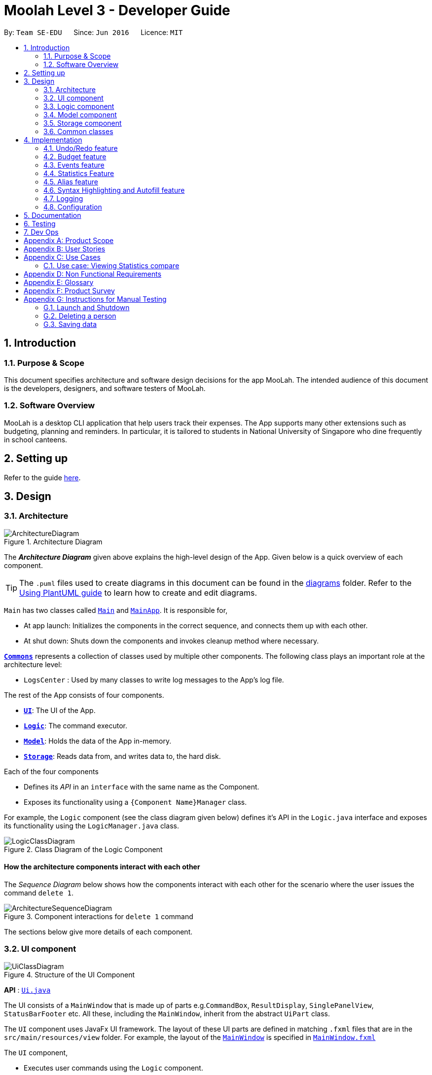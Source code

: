 = Moolah Level 3 - Developer Guide
:site-section: DeveloperGuide
:toc:
:toc-title:
:toc-placement: preamble
:sectnums:
:imagesDir: images
:stylesDir: stylesheets
:xrefstyle: full
ifdef::env-github[]
:tip-caption: :bulb:
:note-caption: :information_source:
:warning-caption: :warning:
endif::[]
:repoURL: https://github.com/AY1920S1-CS2103T-T11-1/main

By: `Team SE-EDU`      Since: `Jun 2016`      Licence: `MIT`

== Introduction

=== Purpose & Scope
This document specifies architecture and software design decisions for the app MooLah.
The intended audience of this document is the developers, designers, and software testers of MooLah.

=== Software Overview
MooLah is a desktop CLI application that help users track their expenses.
The App supports many other extensions such as budgeting, planning and reminders.
In particular, it is tailored to students in National University of Singapore who dine frequently in school canteens.

== Setting up

Refer to the guide <<SettingUp#, here>>.

== Design

[[Design-Architecture]]
=== Architecture

.Architecture Diagram
image::ArchitectureDiagram.png[]

The *_Architecture Diagram_* given above explains the high-level design of the App. Given below is a quick overview of each component.

[TIP]
The `.puml` files used to create diagrams in this document can be found in the link:{repoURL}/docs/diagrams/[diagrams] folder.
Refer to the <<UsingPlantUml#, Using PlantUML guide>> to learn how to create and edit diagrams.

`Main` has two classes called link:{repoURL}/src/main/java/seedu/address/Main.java[`Main`] and link:{repoURL}/src/main/java/seedu/address/MainApp.java[`MainApp`]. It is responsible for,

* At app launch: Initializes the components in the correct sequence, and connects them up with each other.
* At shut down: Shuts down the components and invokes cleanup method where necessary.

<<Design-Commons,*`Commons`*>> represents a collection of classes used by multiple other components.
The following class plays an important role at the architecture level:

* `LogsCenter` : Used by many classes to write log messages to the App's log file.

The rest of the App consists of four components.

* <<Design-Ui,*`UI`*>>: The UI of the App.
* <<Design-Logic,*`Logic`*>>: The command executor.
* <<Design-Model,*`Model`*>>: Holds the data of the App in-memory.
* <<Design-Storage,*`Storage`*>>: Reads data from, and writes data to, the hard disk.

Each of the four components

* Defines its _API_ in an `interface` with the same name as the Component.
* Exposes its functionality using a `{Component Name}Manager` class.

For example, the `Logic` component (see the class diagram given below) defines it's API in the `Logic.java` interface and exposes its functionality using the `LogicManager.java` class.

.Class Diagram of the Logic Component
image::LogicClassDiagram.png[]

[discrete]
==== How the architecture components interact with each other

The _Sequence Diagram_ below shows how the components interact with each other for the scenario where the user issues the command `delete 1`.

.Component interactions for `delete 1` command
image::ArchitectureSequenceDiagram.png[]

The sections below give more details of each component.

[[Design-Ui]]
=== UI component

.Structure of the UI Component
image::UiClassDiagram.png[]

*API* : link:{repoURL}/src/main/java/seedu/address/ui/Ui.java[`Ui.java`]

The UI consists of a `MainWindow` that is made up of parts e.g.`CommandBox`, `ResultDisplay`, `SinglePanelView`, `StatusBarFooter` etc. All these, including the `MainWindow`, inherit from the abstract `UiPart` class.

The `UI` component uses JavaFx UI framework. The layout of these UI parts are defined in matching `.fxml` files that are in the `src/main/resources/view` folder. For example, the layout of the link:{repoURL}/src/main/java/seedu/address/ui/MainWindow.java[`MainWindow`] is specified in link:{repoURL}/src/main/resources/view/MainWindow.fxml[`MainWindow.fxml`]

The `UI` component,

* Executes user commands using the `Logic` component.
* Listens for changes to `Model` data so that the UI can be updated with the modified data.


The content being shown in the `MainWindow` is managed by the ``SinglePanelView`` which supports the following operations:
``SinglePanelView#viewPanel(panelName)``
``SinglePanelView#hasPanel(panelName)``
``SinglePanelView#getPanel(panelName)``
``SinglePanelView#setPanel(panelName, panel)``

image::SinglePanelViewClassDiagram.png[]

Users may change between the visible panels through the CLI by using the `view` command.
The following sequence diagram shows the events which occur in order to change the the UI component displayed in the main window.

image::ViewPanelSequenceDiagram.png[]



[[Design-Logic]]
=== Logic component

[[fig-LogicClassDiagram]]
.Structure of the Logic Component
image::LogicClassDiagram.png[]

*API* :
link:{repoURL}/src/main/java/seedu/address/logic/Logic.java[`Logic.java`]

.  `Logic` uses the `MooLahParser` class to parse the user command.
.  This results in a `Command` object which is executed by the `LogicManager`.
.  The command execution can affect the `Model` (e.g. adding a person).
.  The result of the command execution is encapsulated as a `CommandResult` object which is passed back to the `Ui`.
.  In addition, the `CommandResult` object can also instruct the `Ui` to perform certain actions, such as displaying help to the user.

Given below is the Sequence Diagram for interactions within the `Logic` component for the `execute("delete 1")` API call.

.Interactions Inside the Logic Component for the `delete 1` Command
image::DeleteSequenceDiagram.png[]

NOTE: The lifeline for `DeleteCommandParser` should end at the destroy marker (X) but due to a limitation of PlantUML, the lifeline reaches the end of diagram.

[[Design-Model]]
=== Model component

.Structure of the Model Component
image::ModelClassDiagram.png[]

*API* : link:{repoURL}/src/main/java/seedu/address/model/Model.java[`Model.java`]

The `Model`,

* stores a `UserPref` object that represents the user's preferences.
* stores the MooLah data.
* exposes an unmodifiable `ObservableList<Person>` that can be 'observed' e.g. the UI can be bound to this list so that the UI automatically updates when the data in the list change.
* does not depend on any of the other three components.

[NOTE]
As a more OOP model, we can store a `Tag` list in `MooLah`, which `Person` can reference. This would allow `MooLah` to only require one `Tag` object per unique `Tag`, instead of each `Person` needing their own `Tag` object. An example of how such a model may look like is given below. +
 +
image:BetterModelClassDiagram.png[]

[[Design-Storage]]
=== Storage component

.Structure of the Storage Component
image::StorageClassDiagram.png[]

*API* : link:{repoURL}/src/main/java/seedu/address/storage/Storage.java[`Storage.java`]

The `Storage` component,

* can save `UserPref` objects in json format and read it back.
* can save the MooLah data in json format and read it back.

[[Design-Commons]]
=== Common classes

Classes used by multiple components are in the `seedu.addressbook.commons` package.

== Implementation

This section describes some noteworthy details on how certain features are implemented.

// category::undoredo[]
=== Undo/Redo feature
==== Implementation

The undo/redo functionality is facilitated by `ModelHistory` which is an instance-level member for models.
Internally, it stores model snapshots by using two stacks: `pastModels` and `futureModels`.
With the addition of model history, now `Model` also supports these operations:

* `Model#addToHistory()` -- Moves the history forward by saving the current model snapshot in its past history and clearing the future history.
* `Model#rollback()` -- Restores the state to the immediate previous model in the history.
* `Model#migrate()` -- Forwards the state to the immediate next model in the history.

`ModelHistory` only stores histories of models which were about to be (or are going to be) executed by model-changing commands.
As some of the commands available are intuitively not undoable (e.g. `help`), we make commands extend to either `UndoableCommand` or a non-undoable `Command` classes.
So, the `Model#addToHistory()` will only be called if the command to be executed is an instance of `UndoableCommand`.

Given below is an example usage scenario and how the undo/redo mechanism behaves at each step.

Step 1. The user launches the application for the first time. The current `ModelHistory` is now empty.

image::UndoRedoState0.png[]

Step 2. The user executes `add d/Chicken Rice p/2.50 ...` command to add an expense.
The `add` command, being an `UndoableCommand`, calls `Model#addToHistory()`, which saves the state of the model just before the command executes to `pastModels`, and `futureModels` is cleared.

image::UndoRedoState1.png[]

Step 3. The user executes `delete 1` to delete the first expense on the list. The `delete` command, also an `UndoableCommand`, calls `Model#addToHistory()`, inserting another entry to the `pastModels` and clearing `futureModels` again.

image::UndoRedoState2.png[]

[NOTE]
If a command fails its execution, it will not call `Model#addToHistory()`, so the model will not be saved into `ModelHistory`.

Step 4. The user now decides that deleting the expense was a mistake, and decides to undo that action by executing the `undo` command. The `undo` command will call `Model#rollbackModel()`, which will retrieve the immediate previous model in history, adding the current model to the future history of the retrieved model, and restores the model according to that state.

image::UndoRedoState3.png[]

[NOTE]
If `pastModels` is empty, then there are no previous models to roll back. The `undo` command uses `Model#canRollback()` to check if this is the case. If so, it will return an error to the user rather than attempting to perform the undo.

The following sequence diagram shows how the undo command works:

image::UndoSequenceDiagram.png[]

NOTE: The lifeline for `UndoCommand` should end at the destroy marker (X) but due to a limitation of PlantUML, the lifeline reaches the end of diagram.

Inversely, the `redo` command calls `Model#migrate()`, which retrieves the immediate next model in history, adds the current model to the past history of the retrieved model, and resets the model according to that snapshot.

[NOTE]
If `futureModels` is empty, then there are no snapshots to be redone. The `redo` command uses `Model#canMigrate()` to check if this is the case. If so, it will return an error to the user rather than attempting to perform the redo.

==== Design Considerations

===== Aspect: How undo & redo executes

* **Alternative 1 (current choice):** Saves the entire model.
** Pros: Easier to implement.
** Cons: May have performance issues in terms of memory usage.
* **Alternative 2:** Individual commands have their own counter-command that can negate the effects.
** Pros: Quite intuitive (e.g. for `add`, just do `delete` to counter it).
** Cons: We must ensure that the implementation of each individual command are correct.

We choose Alternative 1 as this approach will be less likely to cause problems specific to restoring the state to the way it was before the execution of a command,
as some commands will create a problem specific on their own which might not be supported by the proposed counter-command.
As an example, to undo `delete 3`, we must re-add that expense to that specific position, which at the moment is not supported
by the `add` command.

// end::undoredo[]


// category::budget[]
=== Budget feature
==== Implementation

The budget feature allows users to add a budget and track expenses under this budget.
When a budget is added, it is automatically set to the primary budget, and all expenses added after that
will be tracked under this budget. If the user wants to track an expense under a different budget, he
switches to the target budget first, before adding the expense.

Each `Budget` has 8 fields:

* description: `Description` - budget name
* amount: `Price` - amount of budget limit
* startDate: `Timestamp` - the start date of the budget (for the current period)
* endDate: `Timestamp`- the end date of the budget (for the current period)
* period: `Period` - the recurring period of the budget
* expenses: `ObservableList<Expense>` - the list of all expenses under this budget
* isPrimary: `boolean` - a flag indicating the primary status of this budget
* proportionUsed: `Percentage` - the proportion of the total amount that has been used up

image::BudgetClassDiagram.png[]


Each budget, once added, will recur infinitely. This is achieved by the Budget#refresh() method, which checks whether
the budget has expired, and refreshes it to a new period if necessary, upon launching MooLah.

A budget is like a sliding window that moves in the positive direction of time axis. The window has a fixed size,
which is the period of the budget. Only expenses within the current window will be shown in the app. Every time
the budget refreshes, the window "slides" to the next period, starting with an empty screen that gradually gets
populated with newly added expenses over time.

A budget keeps a list of all expenses ever been tracked by this budget, including historical ones. Additionally,

it has a method Budget#getCurrentPeriodExpenses() that generates a filtered list of expenses within the current budgeting
period, which interacts with GUI to be shown in the current screen.

The fundamental classes of the budget feature are:

* `Budget` : main functional backend class
* `JsonAdaptedBudget` : for storage of a `Budget` object in Json format
* `UniqueBudgetList` : a list of non-duplicate budgets in MooLah
* `AddBudgetCommand` and `SwitchBudgetCommand` : budget-related commands
        `AddBudgetCommand` creates a new `Budget` and adds it to `UniqueBudgetList`
        `SwitchBudgetCommand` switches the primary budget to the specified budget
* `AddBudgetCommandParser` and `SwitchBudgetCommandParser` : for parsing CLI input into commands


Here are the class diagrams of the two key commands related to Budget:

AddBudgetCommand: Adds a new Budget to MooLah
image::AddBudgetCommandClassDiagram.png[]

SwitchBudgetCommand: Switches the primary Budget to another
image::SwitchBudgetCommandClassDiagram.png[]

Additionally, util class `Percentage` wraps a percentage for easier calculation and validation of proportionUsed.

image::PercentageClassDiagram.png[]


The following sequence diagram shows how the add budget operation works:

image::AddBudgetSequenceDiagram.png[]


NOTE: The lifeline for `AddBudgetCommandParser` and `AddBudgetCommand` should end at the destroy marker (X) but due to
a limitation of PlantUML, the lifeline reaches the end of diagram.

The following activity diagram summarizes what happens to budgets when the app launches and when a new expense is added:


image::BudgetActivityDiagram.png[]

==== Design Considerations

===== Aspect: Since Budget already keeps a list of Expenses, should Expense have a Budget field?

* **Alternative 1:** Expense has a Budget field
** Pros: Easier to manage expenses.
** Cons: Causes cyclical dependency, and reduces testability. Also, this will cause infinite loop when creating
JsonAdaptedExpense and JsonAdaptedBudget.
* **Alternative 2:** Expense does not have reference to Budget
** Pros: Less coupling.
** Cons: When reconstructing MooLah from json file, system does not know which budget to add the past expenses to.
* **Solution (Current implementation):**
Each Expense keeps a budgetName field which indicates the name of the Budget it is tracked under. Since UniqueBudgetList
checks for duplicate budget names, a name is sufficient to identify a Budget. Besides, since budgetName is of
`Description` type instead of `Budget` type, it is easy to convert to String, and resolves infinite loop when creating
json files. Also, the resulting JsonAdaptedExpense file will not be too long, since the "budgetName" property stores
only the budget name instead of the full budget object.


===== Aspect: Must every Expense be tracked under a Budget? Can one Expense be tracked under multiple Budgets?

* **Alternative 1:** Every Expense must be tracked under one, and only one Budget.
** Pros: Budgets would be a partition of all Expenses, which makes generating statistics (pie charts, etc.) easier.
** Cons: User would not be able to track Expenses that fall under multiple Budgets.

* **Alternative 2:** Allow expenses without a Budget.
** Pros: More flexible budgeting experience.
** Cons: Internal logic would be very confusing. GUI and statistics would be harder to implement.
* **Solution (Current implementation):**
Adopt Alternative 1. Every Expense must be tracked under one and only one Budget. If the expense is added before
adding any budgets, a default budget with a huge limit is created for tracking all expenses without a proper budget.
This ensures that the main screen has a budget and shows a budget status bar at all times. Besides, it leads to neater
statistics.
// end::budget[]

// category::events[]
=== Events feature
==== Implementation

The Events feature allows users to add events that are supposed to occur on a future date. On launch, MooLah will
remind users of upcoming events. MooLah will also notify the user about any events that are supposed to have
transpired, and allow them to automatically add these events as expenses.

The Events feature supports the `add`, `delete` and `events` command words.

Events are added the same way expenses are added on the command line. When the user inputs an add command,
MooLah determines whether an event or an expense should be added based on the date the user inputted in his command.
This is illustrated below:

image::AddExpenseOrEventActivityDiagram.png[]

The following sequence diagram shows how MooLah handles transpired events on launch:

image::TranspiredEventsSequenceDiagram.png[]

1. When MooLah launches, the `start` method of `UiManager` is called. `UiManager` then calls the `handleTranspiredEvents`
of `MainWindow`, which fetches all transpired events and notifies the user about them. It does so by first obtaining the
transpired events from the `Timekeeper` class by calling a series of getter methods.

2. Once the transpired events have been obtained, for each transpired event, a new `TranspiredEventWindow` will be
constructed. The transpired event will then be passed via `show`, a method of the newly constructed `TranspiredEventWindow`.
`show` will create a popup window that details the transpired event, and asks the user whether it should be added as an
expense. This popup window will have a 'Yes' and 'No' button.

3. If the user presses the 'Yes' button, the original command that the user inputted to add this particular event is fetched
and passed to the `execute` method of `LogicManager`, which executes command line inputs. Since the timestamp within this
original command now denotes a past or present date, an expense will be added.

4. If the user presses the 'No' button, the expense is not added.

5. After pressing either button, the popup window closes.

NOTE: As of Week 10, adding expenses to the same budget the event was added to is still a work in progress.

==== Design Considerations

===== Aspect: What command words should the Events feature use?

* ** Alternative 1:** `addevent`, `deleteevent`, etc.
** Pros: Makes it clear to the user that events are separate from expenses
** Cons: Somewhat clunky and redundant, especially since expenses and events share the same fields

* ** Alternative 2:** `add`, `delete`, etc. (i.e. same command words as adding expenses)
** Pros: More streamlined, makes use of the fact that expenses and events share the same fields
** Cons: The distinction between events and expenses is more blurry to the user

* **Solution (Current Implementation): **
Adopt Alternative 2. Since an event is ultimately an optional future expense that triggers on its
due date, it is significantly more intuitive and natural to allow users to add events the same way they add expenses.
MooLah can then easily tell whether the user intends to add an expense or an event by looking at the timestamp
the user inputs in the command.


===== Future Implementation (Coming in v2.0)

Users can set their expenses to recur. Recurring expenses will generate events daily/weekly/monthly (based on
the user's decision) that can then be added as expenses when their due dates are reached.

//end::events[]

// category::stats[]
=== Statistics Feature

The statistics feature is facilitated by the `Statistics` class, which is part of the `model` package.
Its main purpose is to allow users to have an alternative view for the entries in `MooLah`. The
main entries that `Statistics` interacts with are `Expense` and `Budget`, and the metrics chosen to be displayed
are handled mainly by `Statistics#calculateStatistics()`. The method recognises command words such as
`stats`, `statscompare` and `statstrend`, where each results in a different visual representation and represents
a different use case.

The final outcome of these interactions are reflected directly in `MainWindow`, as a popup whenever the command is received
by the command line.

NOTE: Ideally, it should result in an `Undo`-able page-transition instead of a popup to ensure better integration with the rest of the application.

==== `stats`

===== Implementation

The purpose of the `stats` command word is to request `MooLah` to visualise the total expenditure across
expenses of different categories as a percentage of the total expenditure of all expenses tracked under the budget
where the command is called. The visual representation used here will be a PieChart.

Given below is an example usage scenario and how the `stats` command word is handled by `MooLah`.


Step 1. The user enters the command `stats sd/01-10-2019 ed/01-11-2019` to visualise the total percentage of each category
as a percentage of total expenditure across all categories, in the primary budget.
The command is received by `AddressBookParser`, which then creates a `StatsCommandParser` object,
to subsequently help to parse the input by the user.

Step 2. The newly created `StatsCommandParser` calls `parse("stats sd/01-10-2019 ed/01-11-2019")`,
which in turns calls `ArgumentTokenizer.tokenize("sd/01-10-2019 ed/01-11-2019", PREFIX_START_DATE, PREFIX_END_DATE)` to
split the arguments into its preamble(the start date and end date). This returns an `ArgumentMultimap` object, `argMultimap` containing the split input.

Step 3. The `StatsCommandParser` object calls `ParserUtil.parseTimestamp(argMultimap.getValue(PREFIX_START_DATE).get())` which parses the arguments to get the start date.
The date, that is present in this example, is parsed into the correct form and the end date is obtained similarly with
`ParserUtil.parseTimestamp(argMultimap.getValue(PREFIX_END_DATE).get())`.
A `StatsCommand` object containing the start date and end date is created and returned to the `LogicManager`.

Step 4. The LogicManager calls `StatsCommand.execute()`, which calls `Model#getFilteredExpenseList()` to retrieve the list of expenses stored in MooLah.
The correct `Statistics` object, `statistics`, will be created with `startStatistic` and the `calculateStats` method, will switch to the correct mode,
to produce the correct feedback to the user, as well as update the attributes in `statistics`.

Step 5. Percentages, categories and the title description of the `Statistics` will be used to create the `CommandResult` object,
which is returned to the `LogicManager` and subsequently to the UI where a popup in the form of a pie chart will be generated.


The following sequence diagram shows how the `stats` operation works:

image::BasicStatisticsCommand.png[]

Figure 1. Sequence Diagram for executing a `StatsCommand`


The following reference diagram shows how `StatsCommandParser` decides on the user's start date and end date for the different cases.
This is used mainly to illustrate the interactions in Steps 2 to 3.

image::StatsCommandParser.png[]

Figure 2. Reference Diagram for deciding start date and end date for a `StatsCommand`


NOTE: As of Week 10, the design of `StatsCommand.execute()` in Step 4 is still a work in progress because of concurrent refactoring, developing command words
and other dependencies due to outdated methods that causes a depreciated return type to still be in use. This should be resolved ideally by v1.3.


==== Design Considerations

When designing the interaction of `Statistics#calculateStatistics()` with `stats`, decisions have to be made on the most
suitable visual representation for `stats` particular use case.

* ** Alternative 1:** Table view
** Pros: Sequential view, can capture number of entries
** Cons: May be a duplicate of the `ListExpense` command, just sorted via categories

* ** Alternative 2:** Pie chart
** Pros: Offers a visual view of size to represent the expenditure under each category
** Cons: Loses the elements of number of entries in each category

* **Solution (Current Implementation): **
Adopts Alternative 2. It is important that every aspect of the user experience gets covered, and what `MooLah` before the
inclusion of `Statistics` is the appreciation of percentage expenditure in each category of expenses. Expenses can already be
observed in its chronological order using `ListExpense` while individual view of expenses under a category can be accessed
using `FindExpense`. Offering a visual view on expenditure under each category complements with the existing implementation
of sequential view in the primary budget.

NOTE: Once again, this question will be better addressed holistically once all 3 features has been rolled out.

===== Future Implementation (Coming in v2.0)

For each of the command words, users will be given the option to choose a Visual Representation method they prefer,
instead of the default option we have prioritised. Currently, statistics under `stats` mode can only be displayed in a pie chart,
and users may have different preferences for formats. Various options such as checking across different budgets other than within the same budget can also be considered.


// end::stats[]


// category::Alias[]
=== Alias feature
==== Implementation
The Aliases feature allows users to assign inputs they may use very often to a shortcut, and execute the input by entering
the shortcut, (a.k.a ``Alias``), in place of the full or partial command.

image::AliasMappingsClassDiagram.png[AliasMappingsClassDiagram]

These user defined ``Alias``es are saved in an ``AliasMappings`` object within ``UserPref`` as seen in the above diagram.
Internally, the ``AliasMappings`` object stores an ``Alias`` in a Map<Strings, Alias> object. With the addition of `AliasMappings` object to ``UserPref``,
``UserPref`` supports these additional operations:

- ``UserPref#addUserAlias(Alias)`` -- Saves a specified `Alias` to the user preferences for future use.
- ``UserPref#hasAlias(String)`` -- Query if the there is an `Alias` with this name already defined.
- ``UserPref#getAlias(String)`` -- To get an `Alias` with this name if it exists.
- ``UserPref#aliasNameIsReservedCommandWord(Alias)`` -- To query if this `Alias` is uses a name which clashes with existing built-in
commands.
- ``UserPref#aliasCommandWordIsAlias(Alias)`` -- To query if this `Alias` `input` begins with another `Alias`, this is used
to validate that an `Alias` will not cause an infinite loop by chaining multiple aliases in a loop.
- ``UserPref#getAliasMappings()`` -- To access the ``Alias`` saved by the user.
- ``UserPref#setAliasMappings(AliasMappings mappings)`` -- To overwrite all the `Alias` saved by the user.


image::AliasCommandClassDiagram.png[]

In order for the user to save an ``Alias``, they first define it using the ``AliasCommand``. The ``AliasCommand`` command extends
`UndoableCommand` to allow users to undo defining an `Alias`. The following sequence diagram describe in more detail how an ``Alias``
is added.

image::HighLevelAddAliasSequenceDiagram.png[]
[None]
. 1. The user enters a command with the following syntax `` alias a/ <name> i/ <input>``.
. 2. The `UI` passes this command string to the `LogicManager` which passes it onto the `AddressBookParser`.
. 3. The parser extracts the argument string and passes it to an ``AliasCommandParser``.

image::ParseAliasCommandSequenceDiagram.png[]
[None]
. 4. The ``AliasCommandParser`` uses the ``ArgumentTokenizer`` to tokenize the argument string and extract the
``alias name`` and ``input`` fields into an ``ArgumentMultimap``.
. 5. The arguments are obtained and to create a new `Alias` using the the `Alias` parser in `ParserUtil`.
. 6. An `AliasCommand` is created containing this new `Alias` to add to the `UserPref`.
. 7. This is passed back to the `LogicManager` to call `AliasCommand#run()`.

image::verifyAlias.png[]
[None]
. 8. The `AliasCommand` is validated using `AliasCommand#validate()`. The `Alias` is checked to ensure it does not
[None]
    ** a. Have a clashing name used by an existing `Command` as a CommandWord.
    ** b. Have an input beginning with a supported `Alias`.
. If is not valid, handled exception is thrown.

image::addAlias.png[]
[None]
. 9. If it was validated that the `Alias` can be added.
. 10. The `Alias` is then added to the `AliasMappings` object within `UserPref`.
. 11. The `Alias` is now usable  by the user.


When a user enters an ``input`` to be executed, the ``AddressBookParser`` will first try to parse first token in
the ``input`` as a ``CommandWord``, failing which, it will try to parse it as an ``Alias``. If it successfully does so,
it replaces the first token in the original command string with the ``input`` stored in the ``Alias``.
Finally, the ``AddressBookParser`` re-parses the modified ``input``.

==== Design Considerations

===== Aspect: Why can an `Alias` only be used at the beginning of an input versus anywhere within an input.
* ** Alternative 1(Chosen):** Beginning only
** Pros: Easier to determine which word is the shortcut.
** Pros: Easier to detect recursion due to alias chaining.
** Cons: Less flexible in term how the shortcut can be used i.e. it can only replace or prefix an input.

* ** Alternative 2:** Anywhere in input
** Pros: A wider variety of shortcuts can be defined by the user +
e.g. `add deckChicken 2.50`, where `deckChicken` maps to `d/ chicken rice c/ food p/`.
** Cons: Harder to detect recursion due to alias chaining.
** Cons: Parsing becomes more complicated and alias words become unusable in other contexts.
e.g. defining an `Alias` mapping `bus` to `sbs bus` prevents an input such as `smrt bus` from being parsed properly
as it would be replaced with `smrt sbs bus` by the parser.

* **Solution (Current Implementation): **
The biggest factor in choosing `Alternative 1` is to make it easier to prevent possible recusion due to alias chaining,
which would potentially be a fatal bug in the application.
Additionally, while it may be possible to determine which one the user means judging by the context in which it was used.
However, that is far out of the scope of the module and would require much more processing of user input.

Another alternative would have been to have an alias name follow the following convention `'aliasName'` (i.e. some character before and after)
clear what is an `Alias` within an input.

===== Future Implementation (Coming in v2.0)
The purpose behind this feature was to make CLI input less troublesome, so users do not need to type in the full input string
to carry out commands they may use frequently. In v2.0 we want to look into using data analysis track users' input habits in
order to make suggestions on possible shortcuts or Aliases they may find convenient to have.

===== Aspect: Data structure to store Aliases.

* ** Alternative 1:** List
** Pros: Less space needed to store same amount of data
** Cons: Takes time to loop through the list to get the right output.

* ** Alternative 2(Chosen):** Map
** Pros: Simple to access
** Cons: More space needed.

* **Solution (Current Implementation): **
As the user can define multiple aliases, it was important for the internal structure of `AliasMappings`
to allow accessing the aliases by name.

If an ArrayList was used, the numbering each alias would change if new ones were added and old one removed or replaced.
Map was used to prevent this problem as the name is used as the index. This avoids the need to loop through
all the 'Alias' defined.

It also makes it easier to prevent sharing of alias names between aliases and a Map's key
set cannot contain duplicates, and makes it easier to handle overwriting of existing aliases with same name.


// end::Alias[]


// category::SyntaxAutofill[]
=== Syntax Highlighting and Autofill feature
==== Implementation
The Autofill feature was implemented to make it less important for users to remember the appropriate syntax for each command which
can be a common issue in CLI based applications. This feature utilises regular expressions and JavaFX's TextFormatter to extend the
functionality of the existing TextField used in the original AB3 application.

The Autofill feature also inserts `placeholders` into the text area to make it clearer which arguments each prefix delimit in the input.
e.g. `add d/ <description> p/ <price> c/ <category>`. These `placeholder` are removed when the user types over them and
are filtered from the input and not parsed by the `Parser` if the user forgets to type over them. The following diagram briefly describe
the logic used to insert auto fill a command's syntax.

::image:AutoFillActivityDiagram.png[]

The Syntax highlighting feature was implemented to make it easier to differentiate the different arguments after typing
as well as to implement some basic realtime input validation. This feature utilises RichTextFX's StyleClassTextArea to
apply different styles to different regions of the text, and regular expressions to determine which to highlight.

::image:SyntaxHighlightingActivityDiagram.png[]

Because RichTextFX's TextAreas do not support JavaFX's TextFormatter, the `SyntaxHighlightingTextArea` actually has two different
TextAreas. One as the visible TestArea (RichTextFX) and one as the functional one (JavaFX).

::image:SyntaxHighlightingTextAreaClassDiagram.png[]

The two TextArea are layered on top of each other. The invisible functional TextArea overlays the visible one, and mirrors the TextProperty of the
visible one mirrors the functional TextArea. The KeyEvents which occur in the functional text area are also mirrored by the visible text area.

==== Design Considerations
===== Aspect: Which configuration of Input fields to use? - RichTextFX TextArea alone, JavaFX alone, both together?
* ** Alternative 1:**  JavaFX alone (JavaFX `TextField`) and manually place coloured elements to handle highlighting.
** Pros: Already supports single line input.
** Pros: Easy to implement autofill.
** Cons: Does not inherently support styling of text with multiple styles.
** Cons: Manually inserting worked, but not all the time.

* ** Alternative 2:** `RichTextFX StyleClassTextArea` and ``Listener``s to handle formatting of text.
** Pros: Supports styling of text.
** Cons: Needs have certain `Events` blocked and functionality removed in order to act as a single line input field. e.g.
preventing users from pasting text with newlines and the enter key event from making a new line.
** Cons: Does not support javafx `TextFormatter`, intermediate results (unwanted text) can possibly be evaluated.

* ** Alternative 3(Chosen):** Both
** Pros: Utilise best of both worlds, with `TextFormatter` and `RichTextFX StyleClassTextArea`
** Cons: Need to properly align the two text areas so visible text and caret position is accurate.
** Cons: Needs have certain `Events` blocked and functionality removed in order to act as a single line input field. e.g.
preventing users from pasting text with newlines and the enter key event from making a new line.

* **Solution (Current Implementation): **
With alternative 1, using a `TextFlow` was a problem when the text needed to remain in
a single line. Manually layering coloured elements over the text was also an issue as the the position and size of elements
eeded to be recalculated every time the text change, the UI moved, or was resized.

While it was possible to use RichTextFX text areas alone, the text that the user inputs before it is formatted
still enters the text area. Which interferes with realtime parsing as the text is not properly sanitized, which was
why the uses `TextFormatter` was necessary.

This meant only alternative 3 was viable, but because of layer of the two text areas, the events causing a change in text
or what text was visible needed to be properly mirrored from the invisible to the visible text area. As a result, certain behaviours
supported by a normal textfield needed to be blocked to ensure proper alignment e.g. copy and paste.

At the moment, mass deletion and selection of text (e.g. Ctrl/Cmd+A > Backspace) has been prevented in order to properly align the
two textarea.

===== Future Implementation (Coming in v2.0)
Moolah v2.0 should support better real time parsing of input and support validation of input without requiring the user
to enter the command as well as a more functional input field.


// end::SyntaxAutofill[]


>>>>>>> b0c4666f38acaeadcb6dd43f2515a6f6dfae140f
// category::dataencryption[]
=== [Proposed] Data Encryption

_{Explain here how the data encryption feature will be implemented}_

// end::dataencryption[]

=== Logging

We are using `java.util.logging` package for logging. The `LogsCenter` class is used to manage the logging levels and logging destinations.

* The logging level can be controlled using the `logLevel` setting in the configuration file (See <<Implementation-Configuration>>)
* The `Logger` for a class can be obtained using `LogsCenter.getLogger(Class)` which will log messages according to the specified logging level
* Currently log messages are output through: `Console` and to a `.log` file.

*Logging Levels*

* `SEVERE` : Critical problem detected which may possibly cause the termination of the application
* `WARNING` : Can continue, but with caution
* `INFO` : Information showing the noteworthy actions by the App
* `FINE` : Details that is not usually noteworthy but may be useful in debugging e.g. print the actual list instead of just its size

[[Implementation-Configuration]]
=== Configuration

Certain properties of the application can be controlled (e.g user prefs file location, logging level) through the configuration file (default: `config.json`).

== Documentation

Refer to the guide <<Documentation#, here>>.

== Testing

Refer to the guide <<Testing#, here>>.

== Dev Ops

Refer to the guide <<DevOps#, here>>.

[appendix]
== Product Scope

*Target user profile*:

* has a need to track a significant number of expenses
* lives on a monthly allowance
* wants to save money
* has difficulty remembering important dates, such as friends' birthdays or anniversaries
* prefer desktop apps over other types
* can type fast
* prefers typing over mouse input
* is reasonably comfortable using CLI apps

*Value proposition*:

* manage contacts faster than a typical mouse/GUI driven app
* optimized for students in National University of Singapore
* make prediction for future spending based on extrapolation from past statistics and upcoming important dates
* customizable categories, budgets and aliases
* flexible forms of viewing a summary of expenses
* give input suggestions while typing
* more convenient time format

[appendix]
== User Stories

Priorities: High (must have) - `* * \*`, Medium (nice to have) - `* \*`, Low (unlikely to have) - `*`

[width="59%",cols="22%,<23%,<25%,<30%",options="header",]
|=======================================================================
|Priority |As a ... |I want to ... |So that I can...
|`* * *` |full-time university student without any stable income |record my expenses |track my spending and practice financial management skills

|`* * *` |non-money minded person |view a list of all my previous expenses |be better at tracking my expenses

|`* * *` |user |categorize my expenses by types (e.g. Transport, Food, etc.) |differentiate expenses easily

|`* * *` |YEP (Youth Expedition Project) organizer who is in charge of logistics for my overseas project |delete a previous expense |I do not keep track of expenses that have been reimbursed by Youth Corps Singapore

|`* * *` |non-money minded person |save the expenses data locally |still keep track of my expenses even after closing the App

|`* * *` |foodie who frequently goes out with friends and pays for grab/restaurant bills |quickly find a particular entry by typing a keyword |refer to a previous expense and know how much money my friend needs to pay me back

|`* *` |someone who is not good at managing my money |view budget breaking expenses |quickly know which expenses make up a big part of my budget

|`* *` |forgetful person |get notified of upcoming birthdays/anniversaries |budget for these special dates

|`* *` |lazy person |specify tax rate and let the app calculates the total price for me when entering expense |I can know the after-tax price when ordering in restaurants

|`* *` |money-minded user |extrapolate from daily/weekly expenses to monthly expenses |have a rough gauge on future spending and plan budgets accordingly

|`* *` |user |manually input my expenses in an external file and import these expenses into the App |track previous expenses that occur before I start using the App

|`* *` |user |request for periodic statements |revise and reflect on my past expenses

|`* *` |busy person |add repeated expenses by selecting a previous expense and adding as a current expense |save time when using the App

|`* *` |financially dependent student |export my past expenses |my parents can see my spending

|`* *` |lazy user |let the App predict the tags for my expenses |use automated suggestions provided to me for better categorizaton

|`* *` |person working part time/TA-ing/etc |let the App add to my earnings automatically based on salary |track my income as well

|`* *` |foreign student on exchange in NUS |input my spending in SGD and have it automatically converted to my local currency |better track my spending in a currency I'm more comfortable with

|`* *` |visual person who easily gets confused by a large amount of text and prefers graphic illustrations |view my monthly expenses in pie charts |better understand the weightage of spending in different categories in a more direct and efficient manner

|`* *` |user |update details of a past expense |correct erroneous past expenses without having to delete it and add again

|`* *` |lazy user |schedule recurring expenses |avoid having to key in the same information all the time. (However, I want to be able to confirm details of the expense.)

|`* *` |busy person |let the App use the current time for an expense if I do not specify a time |avoid always having to manually key in a time for my expense

|`* *` |busy person |enter the time as yesterday, one hour ago, etc |save effort by using convenient and flexible time formats

|`* *` |non-money minded person |receive warnings when I’m close to or exceeding my budget |adjust my expenses to prevent overspending

|`* *` |careless person who is prone to typos |undo my previous command |I do not enter the wrong amount for my expenses

|`* *` |careless person who is prone to typos |redo my previous command |I do not delete expenses by accident

|`* *` |non-money minded person |set periodic budgets |discipline my spending

|`* *` |non-money minded person |set categorical budgets |exceptional expenses (e.g. healthcare or sponsored expenses) are not tracked under default budget to prevent confusion

|`* *` |non-money minded person |let the App suggest some budgeting tips for me |be better at tracking my expenses

|`*` |forgetful person |receive email reminders if I haven’t input my expenses for a few days |do not forget to track my expense

|`*` |someone who spends a lot of time in public spaces in school |easily hide my budgeting information on the application quickly |others could not see the details on my screen

|`*` |busy person |input my expenses by scanning a receipt |can save more time than manually typing in the expenses

|`*` |NUS student, and lazy person |add expense from school canteens by saying e.g. “deck steamed chicken rice” |don't need to enter the details and prices

|`*` |non-financially independent student |hide some details when exporting expenses |do not share exact details with my parents but instead include them as an anonymous expense

|`*` |non-money minded person |let the App help me make saving plans for future expenses |start saving early

|`*` |user |group certain expenses, e.g. group chicken rice and milo as lunch, but both remain separate entries as well |manage related expenses together

|`*` |advanced CLI user |add aliases to my common inputs |avoid typing the similar things every time

|`*` |user |let the App predict frequent similar expenses and prompt me to enter them |do not miss expenses while I'm not using the App

|`*` |busy student who may need to close the App to settle some other matters |let the App remember what I had typed into the command line last time I closed the App |resume when I reopen the app

|=======================================================================


[appendix]
== Use Cases

(For all use cases below, the *System* is `MooLah` and the *Actor* is the `user`, unless specified otherwise)

[discrete]
=== Use case: Add a budget and switch to it

*MSS*

1.  User requests to add a budget and specifies budget name, amount, period and start date
2.  MooLah shows success in creating new budget
3.  User requests to switch to this budget by specifying the budget name
4.  GUI switches to the budget and sets it as current primary budget for displaying and calculating expenses
+
Use case ends.

*Extensions*

* 1a. User misses any of the necessary parameters: budget name, amount, period or start date
+
[none]
** 1a1. MooLah shows an error message and reminds the user to complete the parameters.
+
** 1a2. User re-enters the command with new data.
+
** Steps 1a1-1a2 are repeated until the parameters entered are correct and complete.
+
Use case resumes at step 2.

* 3a. User forgets to input the name of the budget he wants to switch to.
+
[none]
** 3a1. MooLah shows an error message and requests for the budget name.
+
** 3a2. User re-enters the command, specifying the budget name.
+
Use case resumes at step 4.

* 3b. User enters a budget name that does not correspond to any of the currently existing budgets.
+
[none]
** 3b1. MooLah shows an error message and requests for a correct budget name that exists.
+
** 3b2. User re-enters the command with a new budget name.
+
** Steps 3b1-3b2 are repeated until the budget name entered is an existing one.
+
Use case resumes at step 4.


[discrete]
=== Use case: Show reminders
*MSS*

1.  User requests to see reminders.
2.  Moolah shows a list of reminders.
+
Use case ends.

*Extensions*

[none]
* 2a. There are no reminders.
+
Use case ends.


[discrete]
=== Use case: Add event

*MSS*

1.  User adds an event.
2.  MooLah tells the user that the event has been successfully added.
+
Use case ends.

*Extensions*

[none]
* 2a. The event is formatted incorrectly (e.g. the date is invalid).
+
[none]
** 2a1. MooLah shows an error message.
+
Use case ends.

* 3a. The same event has been previously stored.
+
[none]
** 3a1. MooLah shows an error message.
+
Use case ends.

==Idk why==

[discrete]
=== Use case: Viewing Statistics summary

*MSS*

1. User requests to view statistics
2. MooLah prompts user for start date
3. User enters start date
4. MooLah prompts user for end date
5. User enters end date
6. MooLah displays the statistics requested
Use case ends


*Extensions*
[none]
* *a. MooLah detects incorrect date format
+
[none]
** *a1.MooLah throws Exception
+
Use case ends.



* 5a. The user enters a start date, but does not enter an end date
+
[none]
** 5a1. MooLah displays the statistics 1 month after start date
+
Use case ends.



* 5b. The user does not enter a start date, but enters an end date
+
[none]
** 5b1. MooLah displays the statistics 1 month before end date
+
Use case ends.



=== Use case: Viewing Statistics compare

*MSS*

1. User requests to view statistics
2. MooLah prompts user for date 1
3. User enters date 1
4. MooLah prompts user for date 2
5. User enters date 2
6. MooLah prompts user for period
7. User enters period
8. MooLah displays the statistics requested
Use case ends


*Extensions*
[none]
* *a. MooLah detects incorrect date format or missing parameters
+
[none]
** *a1.MooLah throws Exception
+
Use case ends


[discrete]
=== Use case: Adding an alias

*MSS*

1. User assigns an Alias name for some input.
2. MooLah confirms that the input is alias name is valid.
3. MooLah saves the alias to the user's preferences.
4. MooLah informs the user that the alias was successfully created.
+
Use case Ends.

*Extensions*
[none]
* 1a. Alias name is invalid.
[none]
** 1a1. MooLah informs the User that the alias name is invalid.
+
Use case Ends
* 2a. An Alias with the same name exists.
[None]
** 2a1. MooLah overwrites the existing Alias with the same name in the User's preferences.
+
Use case resumes from step 4.

[discrete]
=== Use case: Using an alias

*MSS*

1. User types alias into CLI.
2. User enters the command
3. MooLah attempts to execute the input mapped to the alias.
+
Use case ends.

*Extensions*
[none]
* 1a. Users enters additional details after alias name
[none]
** 1a1. User enters the command
** 1a2. MooLah attempts to execute the input mapped to the alias with the additional details appended.
+
Use case ends.

[discrete]
=== Use case: Spending beyond budget

*MSS*

1. User adds an expense to a budget.
2. MooLah displays the updated expense list.
3. MooLah finds that the total amount spent in the budget exceeds the allocated budget amount.
4. MooLah warns the User that they have overspent.
+
Use case ends






_{More to be added}_

[appendix]
== Non Functional Requirements

.  Should work on any <<mainstream-os,mainstream OS>> as long as it has Java `11` or above installed.
.  Should be able to hold up to 1000 expenses without a noticeable sluggishness in performance for typical usage.
.  A user with above average typing speed for regular English text (i.e. not code, not system admin commands) should be able to accomplish most of the tasks faster using commands than using the mouse.
.  Should be at the least usable for a novice to command line interfaces.
.  The system should respond within two seconds after user types in a command.
.  Data entered must not be volatile (i.e. can only be changed at the user's command).
.  Past data must be saved permanently unless deleted at the user's command.
.  Should adhere to the project scope (e.g. Not required to have digital wallet support).
.  Should be able to work without internet connection.

_{More to be added}_

[appendix]
== Glossary

[[mainstream-os]] Mainstream OS::
Windows, Linux, Unix, OS-X

[[private-contact-detail]] Private contact detail::
A contact detail that is not meant to be shared with others

[[alias]] Alias::
A user-defined keyword that represents a specific Expense, acting as a quality-of-life replacement for common Expenses.

[appendix]
== Product Survey

*Budgie*

Author: STUCK

Pros:

* Remembers and approximates frequently entered expenses
* Provides temporary budget accounts for special occasions (i.e. vacationing, sponsored events)
* Pleasing and easily navigable interface due to a relatively small number of features

Cons:

* Expenses are kept very simple: There is no way to enter the location of the expense or place a tag on it
* Does not link to any financial accounts or digital wallets

*Wally*

Author: Wally Global Inc.

Pros:

* Almost every foreign currency is supported, and can be converted to and from each other
* Each expense can be tagged with an accompanying photo (e.g. a receipt)
* Can set a password
* Can split group payments

Cons:

* Complex interface due to the large amount of features

*YNAB (You Need A Budget)*

Author: You Need A Budget LLC

Pros:

* Portions of a budget can be transferred to another easily in cases of underspending/overspending
* Innovative way of budgeting: every single dollar from your income must be assigned a 'job' (e.g. fun money, subscriptions)
* Can set budgeting goals

Cons:

* Can be rather stressful due to its obsession to categorise every single dollar you earned that month

[appendix]
== Instructions for Manual Testing

Given below are instructions to test the app manually.

[NOTE]
These instructions only provide a starting point for testers to work on; testers are expected to do more _exploratory_ testing.

=== Launch and Shutdown

. Initial launch

.. Download the jar file and copy into an empty folder
.. Double-click the jar file +
   Expected: Shows the GUI with a set of sample contacts. The window size may not be optimum.

. Saving window preferences

.. Resize the window to an optimum size. Move the window to a different location. Close the window.
.. Re-launch the app by double-clicking the jar file. +
   Expected: The most recent window size and location is retained.

_{ more test cases ... }_

=== Deleting a person

. Deleting a person while all persons are listed

.. Prerequisites: List all persons using the `list` command. Multiple persons in the list.
.. Test case: `delete 1` +
   Expected: First contact is deleted from the list. Details of the deleted contact shown in the status message. Timestamp in the status bar is updated.
.. Test case: `delete 0` +
   Expected: No person is deleted. Error details shown in the status message. Status bar remains the same.
.. Other incorrect delete commands to try: `delete`, `delete x` (where x is larger than the list size) _{give more}_ +
   Expected: Similar to previous.

_{ more test cases ... }_

=== Saving data

. Dealing with missing/corrupted data files

.. _{explain how to simulate a missing/corrupted file and the expected behavior}_

_{ more test cases ... }_
